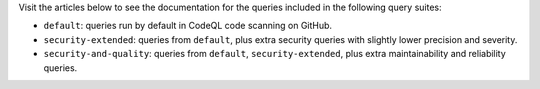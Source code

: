 Visit the articles below to see the documentation for the queries included in the following query suites:

- ``default``: queries run by default in CodeQL code scanning on GitHub.
- ``security-extended``: queries from ``default``, plus extra security queries with slightly lower precision and severity.
- ``security-and-quality``: queries from ``default``, ``security-extended``, plus extra maintainability and reliability queries.
